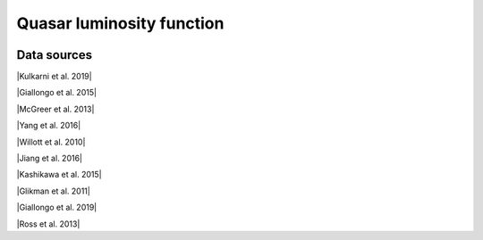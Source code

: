 .. _qlf:

Quasar luminosity function
==========================
.. image:: ../plots/qlf.png
   :height: 200pt

Data sources
^^^^^^^^^^^^

|Kulkarni et al. 2019|

.. |Kulkarni et al. 2019| raw:: html

   <a href="https://academic.oup.com/mnras/article/488/1/1035/5510422" target="_blank">Kulkarni et al. 2019</a>

|Giallongo et al. 2015|

.. |Giallongo et al. 2015| raw:: html

   <a href="https://www.aanda.org/articles/aa/abs/2015/06/aa25334-14/aa25334-14.html" target="_blank">Giallongo et al. 2015</a>

|McGreer et al. 2013|

.. |McGreer et al. 2013| raw:: html

   <a href="https://iopscience.iop.org/article/10.1088/0004-637X/768/2/105" target="_blank">McGreer et al. 2013</a>

|Yang et al. 2016|

.. |Yang et al. 2016| raw:: html

   <a href="https://iopscience.iop.org/article/10.3847/0004-637X/829/1/33" target="_blank">Yang et al. 2016</a>

|Willott et al. 2010|

.. |Willott et al. 2010| raw:: html

   <a href="https://iopscience.iop.org/article/10.1088/0004-6256/139/3/906" target="_blank">Willott et al. 2010</a>

|Jiang et al. 2016|

.. |Jiang et al. 2016| raw:: html

   <a href="https://iopscience.iop.org/article/10.3847/1538-4357/833/2/222" target="_blank">Jiang et al. 2016</a>

|Kashikawa et al. 2015|

.. |Kashikawa et al. 2015| raw:: html

   <a href="https://iopscience.iop.org/article/10.1088/0004-637X/798/1/28" target="_blank">Kashikawa et al. 2015</a>

|Glikman et al. 2011|

.. |Glikman et al. 2011| raw:: html

   <a href="https://iopscience.iop.org/article/10.1088/2041-8205/728/2/L26" target="_blank">Glikman et al. 2011</a>

|Giallongo et al. 2019|

.. |Giallongo et al. 2019| raw:: html

   <a href="https://iopscience.iop.org/article/10.3847/1538-4357/ab39e1" target="_blank">Giallongo et al. 2019</a>

|Ross et al. 2013|

.. |Ross et al. 2013| raw:: html

   <a href="https://iopscience.iop.org/article/10.1088/0004-637X/773/1/14" target="_blank">Ross et al. 2013</a>

